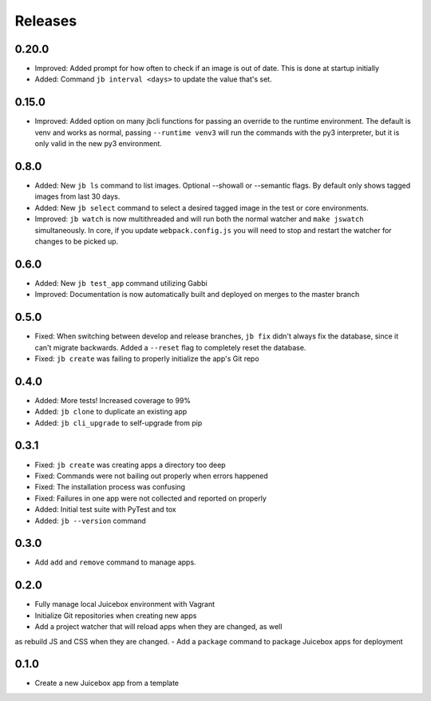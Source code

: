 ========
Releases
========

0.20.0
======

- Improved: Added prompt for how often to check if an image is out of date.  This is done at startup initially
- Added: Command ``jb interval <days>`` to update the value that's set.

0.15.0
======

- Improved: Added option on many jbcli functions for passing an override to the runtime environment.  The default is venv and works as normal, passing ``--runtime venv3`` will run the commands with the py3 interpreter, but it is only valid in the new py3 environment.

0.8.0
=====

- Added: New ``jb ls`` command to list images.  Optional --showall or --semantic flags.  By default only shows tagged images from last 30 days.
- Added: New ``jb select`` command to select a desired tagged image in the test or core environments.
- Improved: ``jb watch`` is now multithreaded and will run both the normal watcher and ``make jswatch`` simultaneously.  In core, if you update ``webpack.config.js`` you will need to stop and restart the watcher for changes to be picked up.

0.6.0
=====

- Added: New ``jb test_app`` command utilizing Gabbi
- Improved: Documentation is now automatically built and deployed on merges to
  the master branch

0.5.0
=====

- Fixed: When switching between develop and release branches, ``jb fix``
  didn't always fix the database, since it can't migrate backwards. Added a
  ``--reset`` flag to completely reset the database.
- Fixed: ``jb create`` was failing to properly initialize the app's Git repo

0.4.0
=====

- Added: More tests! Increased coverage to 99%
- Added: ``jb clone`` to duplicate an existing app
- Added: ``jb cli_upgrade`` to self-upgrade from pip

0.3.1
=====

- Fixed: ``jb create`` was creating apps a directory too deep
- Fixed: Commands were not bailing out properly when errors happened
- Fixed: The installation process was confusing
- Fixed: Failures in one app were not collected and reported on properly
- Added: Initial test suite with PyTest and tox
- Added: ``jb --version`` command

0.3.0
=====

- Add ``add`` and ``remove`` command to manage apps.

0.2.0
=====

- Fully manage local Juicebox environment with Vagrant
- Initialize Git repositories when creating new apps
- Add a project watcher that will reload apps when they are changed, as well
as rebuild JS and CSS when they are changed.
- Add a ``package`` command to package Juicebox apps for deployment

0.1.0
=====

- Create a new Juicebox app from a template
